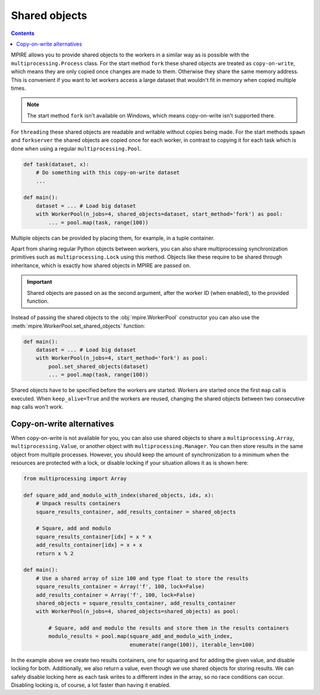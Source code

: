 .. _shared_objects:

Shared objects
==============

.. contents:: Contents
    :depth: 2
    :local:

MPIRE allows you to provide shared objects to the workers in a similar way as is possible with the
``multiprocessing.Process`` class. For the start method ``fork`` these shared objects are treated as ``copy-on-write``,
which means they are only copied once changes are made to them. Otherwise they share the same memory address. This is
convenient if you want to let workers access a large dataset that wouldn't fit in memory when copied multiple times.

.. note::

    The start method ``fork`` isn't available on Windows, which means copy-on-write isn't supported there.

For ``threading`` these shared objects are readable and writable without copies being made. For the start methods
``spawn`` and ``forkserver`` the shared objects are copied once for each worker, in contrast to copying it for each
task which is done when using a regular ``multiprocessing.Pool``.

.. code-block:: python

    def task(dataset, x):
        # Do something with this copy-on-write dataset
        ...

    def main():
        dataset = ... # Load big dataset
        with WorkerPool(n_jobs=4, shared_objects=dataset, start_method='fork') as pool:
            ... = pool.map(task, range(100))

Multiple objects can be provided by placing them, for example, in a tuple container.

Apart from sharing regular Python objects between workers, you can also share multiprocessing synchronization
primitives such as ``multiprocessing.Lock`` using this method. Objects like these require to be shared through
inheritance, which is exactly how shared objects in MPIRE are passed on.

.. important::

    Shared objects are passed on as the second argument, after the worker ID (when enabled), to the provided function.

Instead of passing the shared objects to the :obj:`mpire.WorkerPool` constructor you can also use the
:meth:`mpire.WorkerPool.set_shared_objects` function:

.. code-block:: python

    def main():
        dataset = ... # Load big dataset
        with WorkerPool(n_jobs=4, start_method='fork') as pool:
            pool.set_shared_objects(dataset)
            ... = pool.map(task, range(100))

Shared objects have to be specified before the workers are started. Workers are started once the first ``map`` call is
executed. When ``keep_alive=True`` and the workers are reused, changing the shared objects between two consecutive
``map`` calls won't work.


Copy-on-write alternatives
--------------------------

When copy-on-write is not available for you, you can also use shared objects to share a ``multiprocessing.Array``,
``multiprocessing.Value``, or another object with ``multiprocessing.Manager``. You can then store results in the same
object from multiple processes. However, you should keep the amount of synchronization to a minimum when the resources
are protected with a lock, or disable locking if your situation allows it as is shown here:

.. code-block:: python

    from multiprocessing import Array

    def square_add_and_modulo_with_index(shared_objects, idx, x):
        # Unpack results containers
        square_results_container, add_results_container = shared_objects

        # Square, add and modulo
        square_results_container[idx] = x * x
        add_results_container[idx] = x + x
        return x % 2

    def main():
        # Use a shared array of size 100 and type float to store the results
        square_results_container = Array('f', 100, lock=False)
        add_results_container = Array('f', 100, lock=False)
        shared_objects = square_results_container, add_results_container
        with WorkerPool(n_jobs=4, shared_objects=shared_objects) as pool:

            # Square, add and modulo the results and store them in the results containers
            modulo_results = pool.map(square_add_and_modulo_with_index,
                                      enumerate(range(100)), iterable_len=100)

In the example above we create two results containers, one for squaring and for adding the given value, and disable
locking for both. Additionally, we also return a value, even though we use shared objects for storing results. We can
safely disable locking here as each task writes to a different index in the array, so no race conditions can occur.
Disabling locking is, of course, a lot faster than having it enabled.
